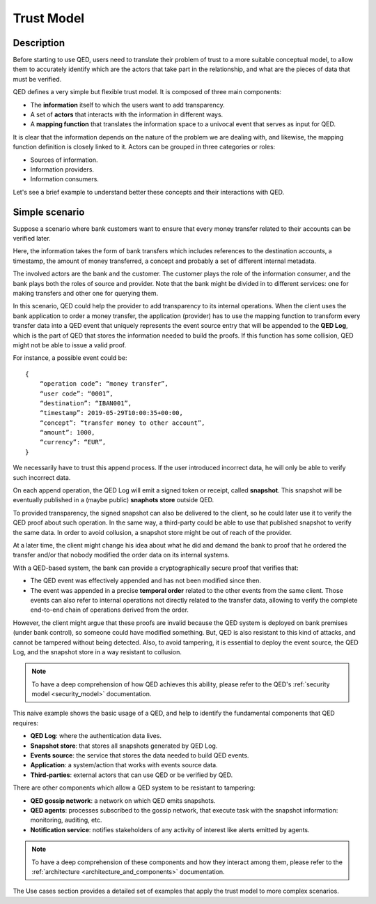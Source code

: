 .. _trust_model:

Trust Model
===========

Description
-----------

Before starting to use QED, users need to translate their problem of trust
to a more suitable conceptual model, to allow them to accurately identify which
are the actors that take part in the relationship, and what are the pieces of
data that must be verified.

QED defines a very simple but flexible trust model. It is composed of
three main components:

- The **information** itself to which the users want to add transparency.
- A set of **actors** that interacts with the information in different ways.
- A **mapping function** that translates the information space to a
  univocal event that serves as input for QED.

It is clear that the information depends on the nature of the problem we are
dealing with, and likewise, the mapping function definition is closely
linked to it. Actors can be grouped in three categories
or roles:

- Sources of information.
- Information providers.
- Information consumers.

Let's see a brief example to understand better these concepts and their
interactions with QED.

Simple scenario
---------------

Suppose a scenario where bank customers want to ensure that every
money transfer related to their accounts can be verified later.

Here, the information takes the form of bank transfers which includes
references to the destination accounts, a timestamp, the amount of money
transferred, a concept and probably a set of different internal metadata.

The involved actors are the bank and the customer. The customer plays the role
of the information consumer, and the bank plays both the roles of source and
provider. Note that the bank might be divided in to different services: one
for making transfers and other one for querying them.

.. image:: ../_static/images/qed_bank_transfers.png
    :align: center

In this scenario, QED could help the provider to add transparency to its
internal operations. When the client uses the bank application to order a money
transfer, the application (provider) has to use the mapping function to
transform every transfer data into a QED event that uniquely represents
the event source entry that will be appended to the **QED Log**, which is the
part of QED that stores the information needed to build the proofs. If this
function has some collision, QED might not be able to issue a valid proof.

For instance, a possible event could be::

    {
        “operation code”: “money transfer”,
        “user code”: “0001”,
        “destination”: “IBAN001”,
        “timestamp”: 2019-05-29T10:00:35+00:00,
        “concept”: “transfer money to other account”,
        “amount”: 1000,
        “currency”: “EUR”,
    }


We necessarily have to trust this append process. If the user introduced
incorrect data, he will only be able to verify such incorrect data.

.. image:: ../_static/images/qed_bank_transfers_map.png
    :align: center

On each append operation, the QED Log will emit a signed token or receipt,
called **snapshot**. This snapshot will be eventually published in a
(maybe public) **snaphots store** outside QED.

To provided transparency, the signed snapshot can also be delivered to
the client, so he could later use it to verify the QED proof about such
operation. In the same way, a third-party could be able to use that
published snapshot to verify the same data. In order to avoid collusion,
a snapshot store might be out of reach of the provider.

.. image:: ../_static/images/qed_bank_transfers_snapshot.png
    :align: center

At a later time, the client might change his idea about what he did and
demand the bank to proof that he ordered the transfer and/or that nobody
modified the order data on its internal systems.

.. image:: ../_static/images/qed_bank_transfers_proof.png
    :align: center

With a QED-based system, the bank can provide a cryptographically secure
proof that verifies that:

- The QED event was effectively appended and has not been modified since then.
- The event was appended in a precise **temporal order** related to the
  other events from the same client. Those events can also refer to internal
  operations not directly related to the transfer data, allowing to verify
  the complete end-to-end chain of operations derived from the order.

.. image:: ../_static/images/qed_bank_transfers_verify.png
    :align: center

However, the client might argue that these proofs are invalid because the QED
system is deployed on bank premises (under bank control), so someone could
have modified something. But, QED is also resistant to this kind of attacks,
and cannot be tampered without being detected. Also, to avoid tampering, it
is essential to deploy the event source, the QED Log, and the snapshot store
in a way resistant to collusion.

.. note::

    To have a deep comprehension of how QED achieves this ability, please
    refer to the QED's :ref:`security model <security_model>` documentation.

This naive example shows the basic usage of a QED, and help to identify
the fundamental components that QED requires:

- **QED Log**: where the authentication data lives.
- **Snapshot store**: that stores all snapshots generated by QED Log.
- **Events source**: the service that stores the data needed to build QED
  events.
- **Application**: a system/action that works with events source data.
- **Third-parties**: external actors that can use QED or be verified by QED.

There are other components which allow a QED system to be resistant to
tampering:

- **QED gossip network**: a network on which QED emits snapshots.
- **QED agents**: processes subscribed to the gossip network, that execute
  task with the snapshot information: monitoring, auditing, etc.
- **Notification service**: notifies stakeholders of any activity of
  interest like alerts emitted by agents.

.. note::

    To have a deep comprehension of these components and how they interact
    among them, please refer to the
    :ref:`architecture <architecture_and_components>` documentation.

The Use cases section provides a detailed set of examples that apply the
trust model to more complex scenarios.
